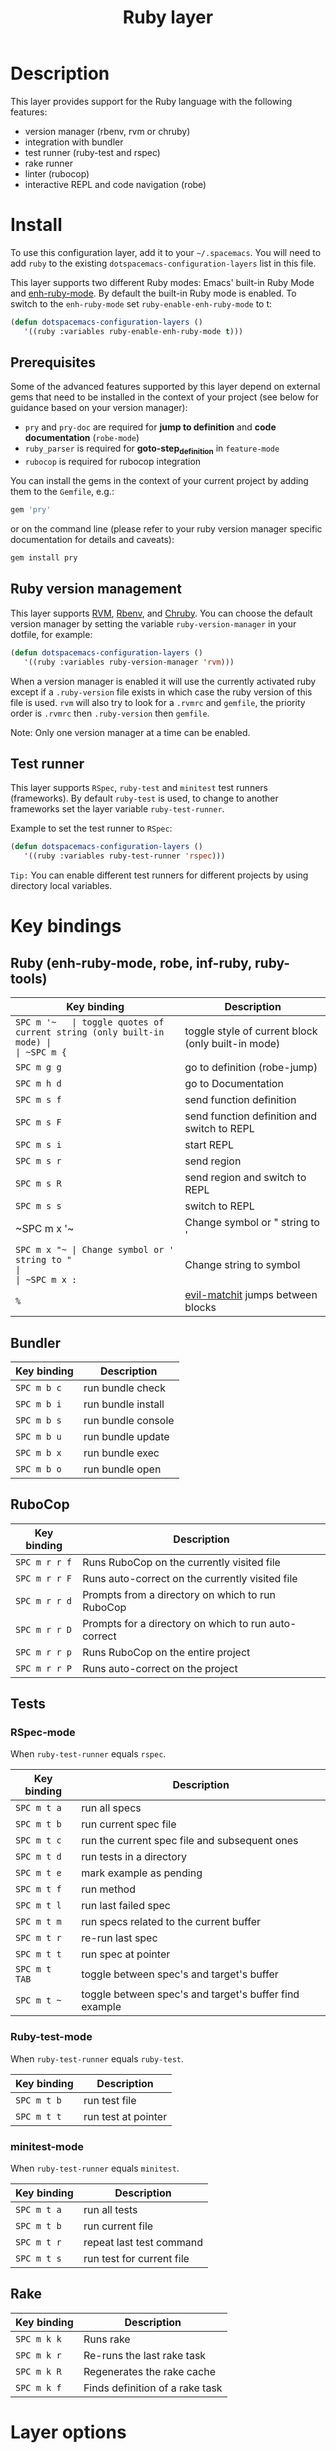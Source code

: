 #+TITLE: Ruby layer

[[file:img/ruby.png]]

* Table of Contents                                         :TOC_4_gh:noexport:
- [[#description][Description]]
- [[#install][Install]]
  - [[#prerequisites][Prerequisites]]
  - [[#ruby-version-management][Ruby version management]]
  - [[#test-runner][Test runner]]
- [[#key-bindings][Key bindings]]
  - [[#ruby-enh-ruby-mode-robe-inf-ruby-ruby-tools][Ruby (enh-ruby-mode, robe, inf-ruby, ruby-tools)]]
  - [[#bundler][Bundler]]
  - [[#rubocop][RuboCop]]
  - [[#tests][Tests]]
    - [[#rspec-mode][RSpec-mode]]
    - [[#ruby-test-mode][Ruby-test-mode]]
    - [[#minitest-mode][minitest-mode]]
  - [[#rake][Rake]]
- [[#layer-options][Layer options]]

* Description
This layer provides support for the Ruby language with the following features:
- version manager (rbenv, rvm or chruby)
- integration with bundler
- test runner (ruby-test and rspec)
- rake runner
- linter (rubocop)
- interactive REPL and code navigation (robe)

* Install
To use this configuration layer, add it to your =~/.spacemacs=. You will need to
add =ruby= to the existing =dotspacemacs-configuration-layers= list in this
file.

This layer supports two different Ruby modes: Emacs' built-in Ruby Mode and
[[https://github.com/zenspider/enhanced-ruby-mode][enh-ruby-mode]].  By default the built-in Ruby mode is enabled.  To switch to the
=enh-ruby-mode= set =ruby-enable-enh-ruby-mode= to t:

#+BEGIN_SRC emacs-lisp
  (defun dotspacemacs-configuration-layers ()
     '((ruby :variables ruby-enable-enh-ruby-mode t)))
#+END_SRC

** Prerequisites
Some of the advanced features supported by this layer depend on external gems
that need to be installed in the context of your project (see below for guidance
based on your version manager):

- =pry= and =pry-doc= are required for *jump to definition* and *code documentation* (=robe-mode=)
- =ruby_parser= is required for *goto-step_definition* in =feature-mode=
- =rubocop= is required for rubocop integration

You can install the gems in the context of your current project by
adding them to the =Gemfile=, e.g.:

#+BEGIN_SRC ruby
  gem 'pry'
#+END_SRC

or on the command line (please refer to your ruby version manager
specific documentation for details and caveats):

#+BEGIN_SRC sh
  gem install pry
#+END_SRC

** Ruby version management
This layer supports [[https://rvm.io/][RVM]], [[https://github.com/rbenv/rbenv][Rbenv]], and [[https://github.com/postmodern/chruby][Chruby]]. You can choose the default version
manager by setting the variable =ruby-version-manager= in your dotfile, for
example:

#+BEGIN_SRC emacs-lisp
  (defun dotspacemacs-configuration-layers ()
     '((ruby :variables ruby-version-manager 'rvm)))
#+END_SRC

When a version manager is enabled it will use the currently activated ruby
except if a =.ruby-version= file exists in which case the ruby version of
this file is used.
=rvm= will also try to look for a =.rvmrc= and =gemfile=, the priority order is
=.rvmrc= then =.ruby-version= then =gemfile=.

Note: Only one version manager at a time can be enabled.

** Test runner
This layer supports =RSpec=, =ruby-test= and =minitest= test runners
(frameworks). By default =ruby-test= is used, to change to another frameworks
set the layer variable =ruby-test-runner=.

Example to set the test runner to =RSpec=:

#+BEGIN_SRC emacs-lisp
  (defun dotspacemacs-configuration-layers ()
     '((ruby :variables ruby-test-runner 'rspec)))
#+END_SRC

=Tip:= You can enable different test runners for different projects by using
directory local variables.

* Key bindings
** Ruby (enh-ruby-mode, robe, inf-ruby, ruby-tools)

| Key binding | Description                                          |
|-------------+------------------------------------------------------|
| ~SPC m '​~   | toggle quotes of current string (only built-in mode) |
| ~SPC m {~   | toggle style of current block (only built-in mode)   |
| ~SPC m g g~ | go to definition (robe-jump)                         |
| ~SPC m h d~ | go to Documentation                                  |
| ~SPC m s f~ | send function definition                             |
| ~SPC m s F~ | send function definition and switch to REPL          |
| ~SPC m s i~ | start REPL                                           |
| ~SPC m s r~ | send region                                          |
| ~SPC m s R~ | send region and switch to REPL                       |
| ~SPC m s s~ | switch to REPL                                       |
| ~SPC m x '​~ | Change symbol or " string to '                       |
| ~SPC m x "​~ | Change symbol or ' string to "                       |
| ~SPC m x :~ | Change string to symbol                              |
| ~%~         | [[https://github.com/redguardtoo/evil-matchit][evil-matchit]] jumps between blocks                    |

** Bundler

| Key binding | Description        |
|-------------+--------------------|
| ~SPC m b c~ | run bundle check   |
| ~SPC m b i~ | run bundle install |
| ~SPC m b s~ | run bundle console |
| ~SPC m b u~ | run bundle update  |
| ~SPC m b x~ | run bundle exec    |
| ~SPC m b o~ | run bundle open    |

** RuboCop

| Key binding   | Description                                          |
|---------------+------------------------------------------------------|
| ~SPC m r r f~ | Runs RuboCop on the currently visited file           |
| ~SPC m r r F~ | Runs auto-correct on the currently visited file      |
| ~SPC m r r d~ | Prompts from a directory on which to run RuboCop     |
| ~SPC m r r D~ | Prompts for a directory on which to run auto-correct |
| ~SPC m r r p~ | Runs RuboCop on the entire project                   |
| ~SPC m r r P~ | Runs auto-correct on the project                     |

** Tests
*** RSpec-mode
When =ruby-test-runner= equals =rspec=.

| Key binding   | Description                                            |
|---------------+--------------------------------------------------------|
| ~SPC m t a~   | run all specs                                          |
| ~SPC m t b~   | run current spec file                                  |
| ~SPC m t c~   | run the current spec file and subsequent ones          |
| ~SPC m t d~   | run tests in a directory                               |
| ~SPC m t e~   | mark example as pending                                |
| ~SPC m t f~   | run method                                             |
| ~SPC m t l~   | run last failed spec                                   |
| ~SPC m t m~   | run specs related to the current buffer                |
| ~SPC m t r~   | re-run last spec                                       |
| ~SPC m t t~   | run spec at pointer                                    |
| ~SPC m t TAB~ | toggle between spec's and target's buffer              |
| ~SPC m t ~~   | toggle between spec's and target's buffer find example |

*** Ruby-test-mode
When =ruby-test-runner= equals =ruby-test=.

| Key binding | Description         |
|-------------+---------------------|
| ~SPC m t b~ | run test file       |
| ~SPC m t t~ | run test at pointer |

*** minitest-mode
When =ruby-test-runner= equals =minitest=.

| Key binding | Description               |
|-------------+---------------------------|
| ~SPC m t a~ | run all tests             |
| ~SPC m t b~ | run current file          |
| ~SPC m t r~ | repeat last test command  |
| ~SPC m t s~ | run test for current file |

** Rake

| Key binding | Description                     |
|-------------+---------------------------------|
| ~SPC m k k~ | Runs rake                       |
| ~SPC m k r~ | Re-runs the last rake task      |
| ~SPC m k R~ | Regenerates the rake cache      |
| ~SPC m k f~ | Finds definition of a rake task |

* Layer options

| Variable                           | Default value | Description                                                                                  |
|------------------------------------+---------------+----------------------------------------------------------------------------------------------|
| =ruby-enable-enh-ruby-mode=        | =nil=         | If non-nil, use `enh-ruby-mode' package instead of the built-in Ruby Mode.                   |
| =ruby-version-manager=             | =nil=         | If non nil, defines the Ruby version manager.Possible values are `rbenv', `rvm' or `chruby'. |
| =ruby-test-runner=                 | =ruby-test=   | Test runner to use. Possible values are `ruby-test', `minitest' or `rspec'.                  |
| =ruby-highlight-debugger-keywords= | =t=           | If non-nil, enable highlight for debugger keywords.                                          |

